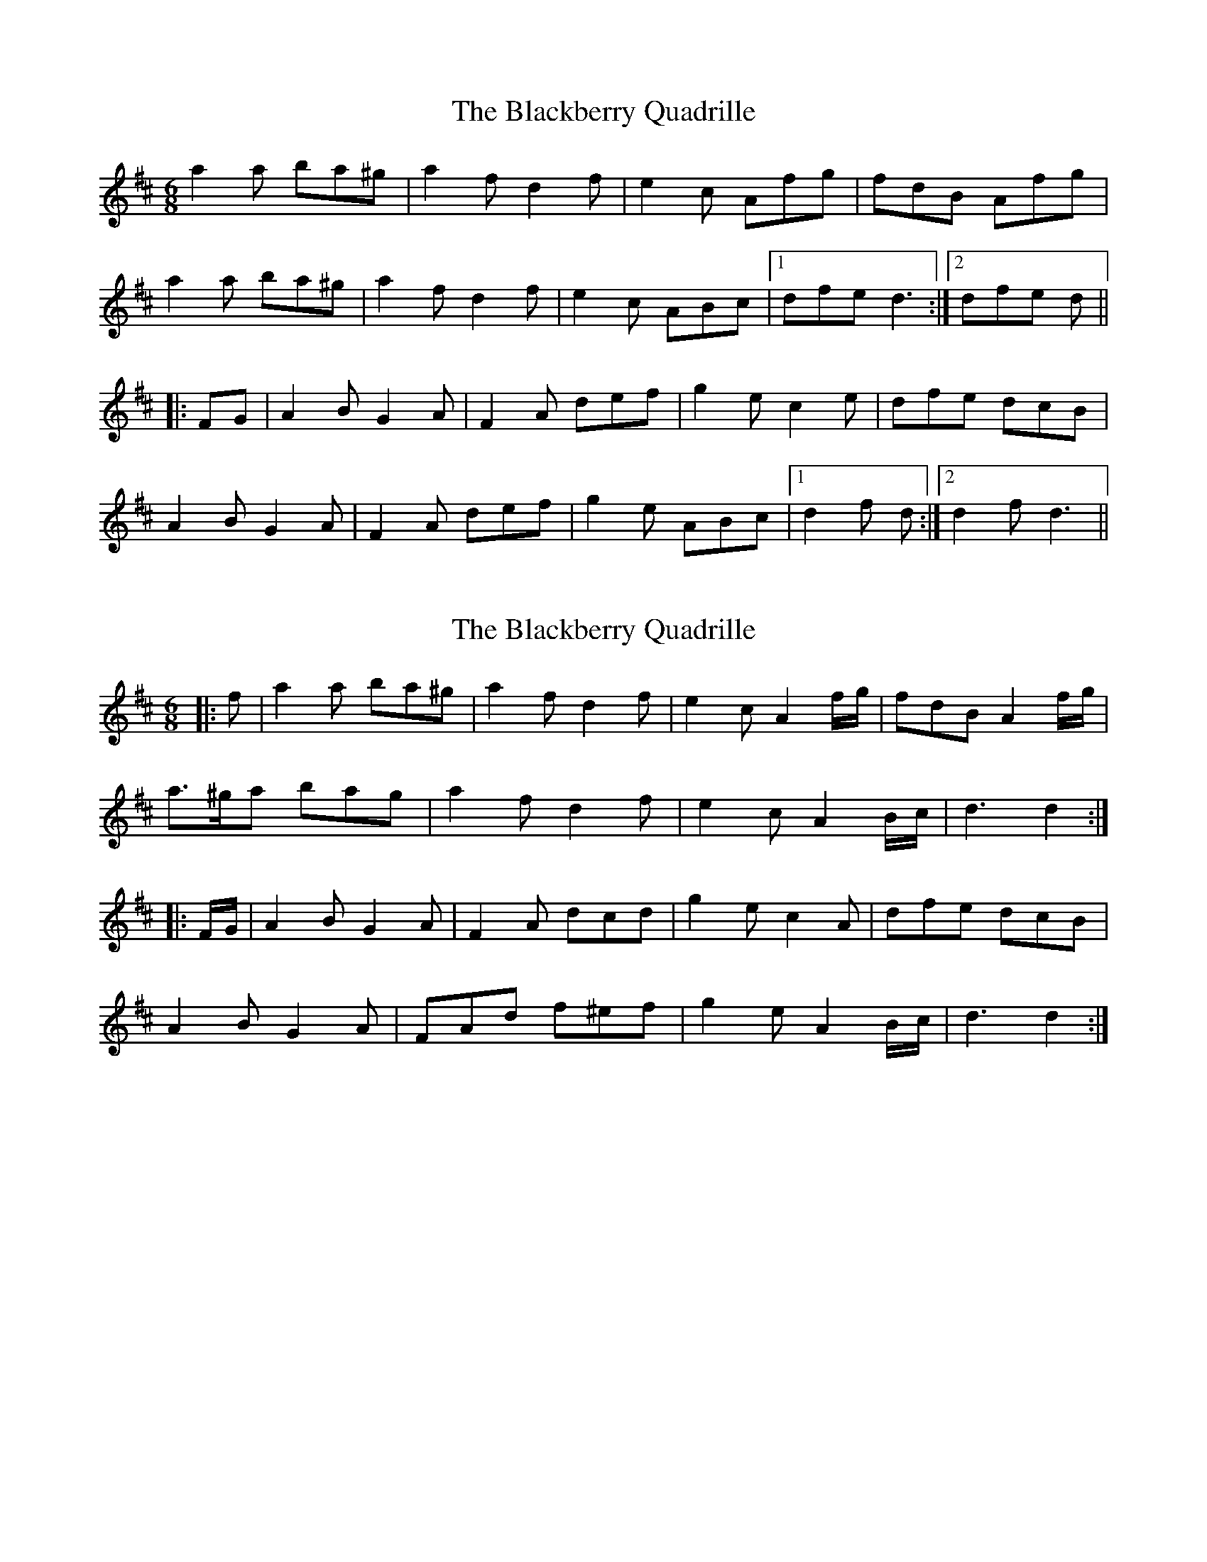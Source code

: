 X: 1
T: Blackberry Quadrille, The
Z: fidicen
S: https://thesession.org/tunes/1103#setting1103
R: jig
M: 6/8
L: 1/8
K: Dmaj
a2a ba^g|a2f d2f|e2c Afg|fdB Afg|
a2a ba^g|a2f d2f|e2c ABc|1 dfe d3:|2 dfe d||
|:FG|A2B G2A|F2A def|g2e c2e|dfe dcB|
A2B G2A|F2A def|g2e ABc|1 d2f d:|2 d2f d3||
X: 2
T: Blackberry Quadrille, The
Z: ceolachan
S: https://thesession.org/tunes/1103#setting26236
R: jig
M: 6/8
L: 1/8
K: Dmaj
|: f |a2 a ba^g | a2 f d2 f | e2 c A2 f/g/ | fdB A2 f/g/ |
a>^ga bag | a2 f d2 f | e2 c A2 B/c/ | d3 d2 :|
|: F/G/ |A2 B G2 A | F2 A dcd | g2 e c2 A | dfe dcB |
A2 B G2 A | FAd f^ef | g2 e A2 B/c/ | d3 d2 :|
X: 3
T: Blackberry Quadrille, The
Z: ceolachan
S: https://thesession.org/tunes/1103#setting26237
R: jig
M: 6/8
L: 1/8
K: Gmaj
|: B/c/ |d^cd edc | d2 B G2 B | A2 F DBc | B2 G D2 B/c/ |
dGd edG | d2 B G3 | A2 F D2 F | G3 G2 :|
|: [B,/F/][C/E/] |\
D2 E [C2E2] D | [B,B]DG B2 B | c2 A F2 D | GBA GG/F/E |
D3 [C3E3] | [B,B]DG B/c/dB | cAF DEF | G3 G2 :|
